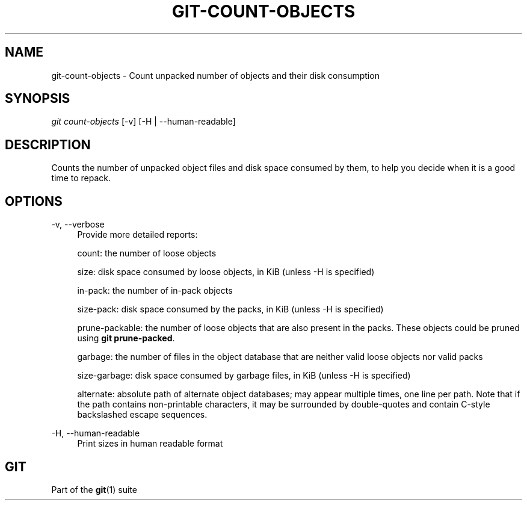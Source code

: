 '\" t
.\"     Title: git-count-objects
.\"    Author: [FIXME: author] [see http://www.docbook.org/tdg5/en/html/author]
.\" Generator: DocBook XSL Stylesheets vsnapshot <http://docbook.sf.net/>
.\"      Date: 2023-12-20
.\"    Manual: Git Manual
.\"    Source: Git 2.43.0.174.g055bb6e996
.\"  Language: English
.\"
.TH "GIT\-COUNT\-OBJECTS" "1" "2023\-12\-20" "Git 2\&.43\&.0\&.174\&.g055bb6" "Git Manual"
.\" -----------------------------------------------------------------
.\" * Define some portability stuff
.\" -----------------------------------------------------------------
.\" ~~~~~~~~~~~~~~~~~~~~~~~~~~~~~~~~~~~~~~~~~~~~~~~~~~~~~~~~~~~~~~~~~
.\" http://bugs.debian.org/507673
.\" http://lists.gnu.org/archive/html/groff/2009-02/msg00013.html
.\" ~~~~~~~~~~~~~~~~~~~~~~~~~~~~~~~~~~~~~~~~~~~~~~~~~~~~~~~~~~~~~~~~~
.ie \n(.g .ds Aq \(aq
.el       .ds Aq '
.\" -----------------------------------------------------------------
.\" * set default formatting
.\" -----------------------------------------------------------------
.\" disable hyphenation
.nh
.\" disable justification (adjust text to left margin only)
.ad l
.\" -----------------------------------------------------------------
.\" * MAIN CONTENT STARTS HERE *
.\" -----------------------------------------------------------------
.SH "NAME"
git-count-objects \- Count unpacked number of objects and their disk consumption
.SH "SYNOPSIS"
.sp
.nf
\fIgit count\-objects\fR [\-v] [\-H | \-\-human\-readable]
.fi
.sp
.SH "DESCRIPTION"
.sp
Counts the number of unpacked object files and disk space consumed by them, to help you decide when it is a good time to repack\&.
.SH "OPTIONS"
.PP
\-v, \-\-verbose
.RS 4
Provide more detailed reports:
.sp
count: the number of loose objects
.sp
size: disk space consumed by loose objects, in KiB (unless \-H is specified)
.sp
in\-pack: the number of in\-pack objects
.sp
size\-pack: disk space consumed by the packs, in KiB (unless \-H is specified)
.sp
prune\-packable: the number of loose objects that are also present in the packs\&. These objects could be pruned using
\fBgit prune\-packed\fR\&.
.sp
garbage: the number of files in the object database that are neither valid loose objects nor valid packs
.sp
size\-garbage: disk space consumed by garbage files, in KiB (unless \-H is specified)
.sp
alternate: absolute path of alternate object databases; may appear multiple times, one line per path\&. Note that if the path contains non\-printable characters, it may be surrounded by double\-quotes and contain C\-style backslashed escape sequences\&.
.RE
.PP
\-H, \-\-human\-readable
.RS 4
Print sizes in human readable format
.RE
.SH "GIT"
.sp
Part of the \fBgit\fR(1) suite
